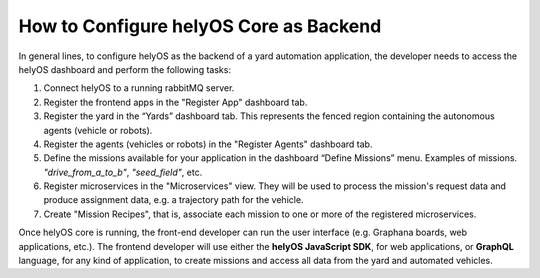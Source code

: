 How to Configure helyOS Core as Backend
=======================================
In general lines, to configure helyOS as the backend of a yard automation application, the developer needs to access the helyOS dashboard and perform the following tasks:

1. Connect helyOS to a running rabbitMQ server.
2. Register the frontend apps in the "Register App" dashboard tab. 
3. Register the yard in the “Yards” dashboard tab. This represents the fenced region containing the autonomous agents (vehicle or robots).
4. Register the agents (vehicles or robots) in the "Register Agents" dashboard tab. 
5. Define the missions available for your application in the dashboard “Define Missions” menu. Examples of missions. *"drive_from_a_to_b"*, *"seed_field"*, etc.
6. Register microservices in the "Microservices" view. They will be used to process the mission's request data and produce assignment data, e.g. a trajectory path for the vehicle.
7. Create "Mission Recipes", that is, associate each mission to one or more of the registered microservices.

Once helyOS core is running, the front-end developer can run the user interface (e.g. Graphana boards, web applications, etc.). The frontend developer will use either 
the **helyOS JavaScript SDK**, for web applications, or **GraphQL** language, for any kind of application, to create missions and access all data from the yard and automated vehicles.
